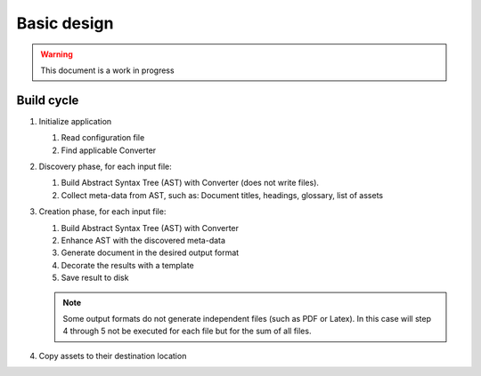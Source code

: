Basic design
============

.. warning:: This document is a work in progress

Build cycle
-----------

1. Initialize application

   1. Read configuration file
   2. Find applicable Converter

2. Discovery phase, for each input file:

   1. Build Abstract Syntax Tree (AST) with Converter (does not write files).
   2. Collect meta-data from AST, such as: Document titles, headings, glossary, list of assets

3. Creation phase, for each input file:

   1. Build Abstract Syntax Tree (AST) with Converter
   2. Enhance AST with the discovered meta-data
   3. Generate document in the desired output format
   4. Decorate the results with a template
   5. Save result to disk

   .. note::

      Some output formats do not generate independent files (such as PDF or
      Latex). In this case will step 4 through 5 not be executed for each file
      but for the sum of all files.

4. Copy assets to their destination location
